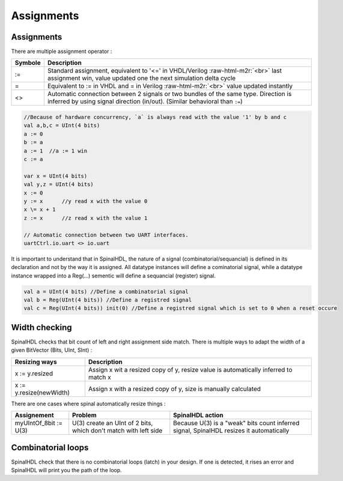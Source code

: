 .. role:: raw-html-m2r(raw)
   :format: html

Assignments
===========

Assignments
-----------

There are multiple assignment operator :

.. list-table::
   :header-rows: 1

   * - Symbole
     - Description
   * - :=
     - Standard assignment, equivalent to '<=' in VHDL/Verilog :raw-html-m2r:`<br>` last assignment win, value updated one the next simulation delta cycle
   * - \=
     - Equivalent to := in VHDL and = in Verilog :raw-html-m2r:`<br>` value updated instantly
   * - <>
     - Automatic connection between 2 signals or two bundles of the same type. Direction is inferred by using signal direction (in/out). (Similar behavioral than ``:=``\ )


.. code-block:: scala

   //Because of hardware concurrency, `a` is always read with the value '1' by b and c
   val a,b,c = UInt(4 bits)
   a := 0
   b := a
   a := 1  //a := 1 win
   c := a  

   var x = UInt(4 bits)
   val y,z = UInt(4 bits)
   x := 0
   y := x      //y read x with the value 0
   x \= x + 1
   z := x      //z read x with the value 1

   // Automatic connection between two UART interfaces.
   uartCtrl.io.uart <> io.uart

It is important to understand that in SpinalHDL, the nature of a signal (combinatorial/sequancial) is defined in its declaration and not by the way it is assigned. All datatype instances will define a cominatorial signal, while a datatype instance wrapped into a Reg(...) sementic will define a sequancial (register) signal.

.. code-block:: scala

   val a = UInt(4 bits) //Define a combinatorial signal
   val b = Reg(UInt(4 bits)) //Define a registred signal
   val c = Reg(UInt(4 bits)) init(0) //Define a registred signal which is set to 0 when a reset occure

Width checking
--------------

SpinalHDL checks that bit count of left and right assignment side match. There is multiple ways to adapt the width of a given BitVector (Bits, UInt, SInt) :

.. list-table::
   :header-rows: 1

   * - Resizing ways
     - Description
   * - x := y.resized
     - Assign x wit a resized copy of y, resize value is automatically inferred to match x
   * - x := y.resize(newWidth)
     - Assign x with a resized copy of y, size is manually calculated


There are one cases where spinal automatically resize things :

.. list-table::
   :header-rows: 1

   * - Assignement
     - Problem
     - SpinalHDL action
   * - myUIntOf_8bit := U(3)
     - U(3) create an UInt of 2 bits, which don't match with left side
     - Because  U(3) is a "weak" bits count inferred signal, SpinalHDL resizes it automatically


Combinatorial loops
-------------------

SpinalHDL check that there is no combinatorial loops (latch) in your design. If one is detected, it rises an error and SpinalHDL will print you the path of the loop.
